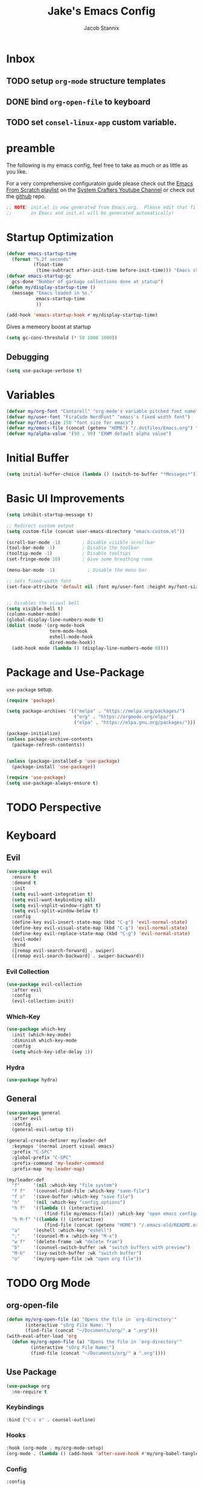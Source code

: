 #+TITLE: Jake's Emacs Config
#+AUTHOR: Jacob Stannix
#+PROPERTY: header-args :tangle ./config/.config/emacs/init.el 
* Inbox
** TODO setup =org-mode= structure templates
** DONE bind =org-open-file= to keyboard
** TODO set =consel-linux-app= custom variable.

* preamble
The following is my emacs config, feel free to take as much or as little as you like.

For a very comprehensive configuratoin guide please check out the [[https://www.youtube.com/watch?v=74zOY-vgkyw&list=PLEoMzSkcN8oPH1au7H6B7bBJ4ZO7BXjSZ][Emacs From Scratch playlist]] on the [[https://www.youtube.com/c/SystemCrafters][System Crafters Youtube Channel]] or check out the [[https://github.com/daviwil/emacs-from-scratch][github]] repo. 

#+begin_src emacs-lisp
  ;; NOTE: init.el is now generated from Emacs.org.  Please edit that file
  ;;       in Emacs and init.el will be generated automatically!
#+end_src

* Startup Optimization
#+begin_src emacs-lisp 
  (defvar emacs-startup-time 
    (format "%.2f seconds"
            (float-time
             (time-subtract after-init-time before-init-time))) "Emacs start up time")
  (defvar emacs-startup-gc
    gcs-done "Number of garbage collections done at statup")
  (defun my/display-startup-time ()
    (message "Emacs loaded in %s."
             emacs-startup-time
             ))

  (add-hook 'emacs-startup-hook #'my/display-startup-time)
#+end_src

Gives a memeory boost at startup
#+begin_src emacs-lisp
  (setq gc-cons-threshold (* 50 1000 1000))
#+end_src

** Debugging
:PROPERTIES:
:header-args: :tangle no
:END:
#+begin_src emacs-lisp
(setq use-package-verbose t)
#+end_src

* Variables
#+begin_src emacs-lisp
  (defvar my/org-font "Cantarell" "org-mode's variable pitched font name")
  (defvar my/user-font "FiraCode NerdFont" "emacs's fixed width font")
  (defvar my/font-size 150 "font size for emacs")
  (defvar my/emacs-file (concat (getenv "HOME") "/.dotfiles/Emacs.org") "emacs configuration file name")
  (defvar my/alpha-value '(90 . 90) "EXWM default alpha value")
#+end_src

* Initial Buffer
:PROPERTIES:
:header-args: :tangle no
:END:

#+begin_src emacs-lisp 
  (setq initial-buffer-choice (lambda () (switch-to-buffer "*Messages*")))
#+end_src

* Basic UI Improvements

#+begin_src emacs-lisp
  (setq inhibit-startup-message t)

  ;; Redirect custom output
  (setq custom-file (concat user-emacs-directory "emacs-custom.el"))

  (scroll-bar-mode -1)        ; Disable visible scrollbar
  (tool-bar-mode -1)          ; Disable the toolbar
  (tooltip-mode -1)           ; Disable tooltips
  (set-fringe-mode 10)        ; Give some breathing room

  (menu-bar-mode -1)            ; Disable the menu bar

  ;; sets fixed-width font
  (set-face-attribute 'default nil :font my/user-font :height my/font-size)


  ;; Disables the visual bell
  (setq visible-bell t)
  (column-number-mode)
  (global-display-line-numbers-mode t)
  (dolist (mode '(org-mode-hook
                  term-mode-hook
                  eshell-mode-hook
                  dired-mode-hook))
    (add-hook mode (lambda () (display-line-numbers-mode 0))))
#+end_src

* Package and Use-Package
=use-package= setup. 

#+Begin_src emacs-lisp
  (require 'package)

  (setq package-archives '(("melpa" . "https://melpa.org/packages/")
                           ("org" . "https://orgmode.org/elpa/")
                           ("elpa" . "https://elpa.gnu.org/packages/")))

  (package-initialize)
  (unless package-archive-contents
    (package-refresh-contents))


  (unless (package-installed-p 'use-package)
    (package-install 'use-package))

  (require 'use-package)
  (setq use-package-always-ensure t)

#+end_src

* TODO Perspective
* Keyboard
** Evil

#+begin_src emacs-lisp
  (use-package evil
    :ensure t
    :demand t
    :init
    (setq evil-want-integration t)
    (setq evil-want-keybinding nil)
    (setq evil-vsplit-window-right t)
    (setq evil-split-window-below t)
    :config
    (define-key evil-insert-state-map (kbd "C-g") 'evil-normal-state)
    (define-key evil-visual-state-map (kbd "C-g") 'evil-normal-state)
    (define-key evil-replace-state-map (kbd "C-g") 'evil-normal-state)
    (evil-mode)
    :bind
    ([remap evil-search-forward] . swiper)
    ([remap evil-search-backward] . swiper-backward))
#+end_src

*** Evil Collection

#+begin_src emacs-lisp
(use-package evil-collection
  :after evil
  :config
  (evil-collection-init)) 
#+end_src

*** Which-Key

#+begin_src emacs-lisp
(use-package which-key
  :init (which-key-mode)
  :diminish which-key-mode
  :config
  (setq which-key-idle-delay 1))
#+end_src

*** Hydra
:PROPERTIES:
:header-args: :tangle no
:END:
#+begin_src emacs-lisp
(use-package hydra)
#+end_src

** General

#+begin_src emacs-lisp
  (use-package general
    :after evil
    :config
    (general-evil-setup t))

  (general-create-definer my/leader-def
    :keymaps '(normal insert visual emacs)
    :prefix "C-SPC"
    :global-prefix "C-SPC"
    :prefix-command 'my-leader-command
    :prefix-map 'my-leader-map)

  (my/leader-def
    "f"     '(nil :which-key "file system")
    "f f"   '(counsel-find-file :which-key "save-file")
    "f s"   '(save-buffer :which-key "save file")
    "h"     '(nil :which-key "config options")
    "h f"   '((lambda () (interactive)
                (find-file my/emacs-file)) :which-key "open emacs configuration")
    "h M-f" '((lambda () (interactive)
                (find-file (concat (getenv "HOME") "/.emacs-old/README.org"))) :wk "open old config file")
    "a"     '(eshell :which-key "eshell")
    ";"     '(counsel-M-x :which-key "M-x")
    "w f"   '(delete-frame :wk "delete fram")
    "b"     '(counsel-switch-buffer :wk "switch buffers with preview")
    "M-b"   '(ivy-switch-buffer :wk "switch buffer")
    "o"     '(my/org-open-file :wk "open org file"))
#+end_src

* TODO Org Mode
** org-open-file

  #+begin_src emacs-lisp
    (defun my/org-open-file (a) "Opens the file in `org-directory'"
           (interactive "sOrg File Name: ")
           (find-file (concat "~/Documents/org/" a ".org")))
    (with-eval-after-load 'org
      (defun my/org-open-file (a) "Opens the file in `org-directory'"
             (interactive "sOrg File Name:")
             (find-file (concat "~/Documents/org/" a ".org"))))
  #+end_src

** Use Package

#+begin_src emacs-lisp
  (use-package org
    :no-require t
#+end_src

*** Keybindings

#+begin_src emacs-lisp
  :bind ("C-c o" . counsel-outline)
#+end_src

*** Hooks

  #+begin_src emacs-lisp
    :hook (org-mode . my/org-mode-setup)
    (org-mode . (lambda () (add-hook 'after-save-hook #'my/org-babel-tangle-config)))
  #+end_src

*** Config

  #+begin_src emacs-lisp
    :config
#+end_src

**** Functions
***** org-font-setup

#+begin_src emacs-lisp
  (defun my/org-font-setup ()
    (dolist (face '((org-level-1 . 1.2)
                    (org-level-2 . 1.1)
                    (org-level-3 . 1.05)
                    (org-level-4 . 1.0)
                    (org-level-5 . 1.1)
                    (org-level-6 . 1.1)
                    (org-level-7 . 1.1)
                    (org-level-8 . 1.1)))
      (set-face-attribute (car face) nil :font my/org-font :weight 'regular :height (cdr face)))

    ;; Ensure that anything that should be fixed-pitch in Org files appears that way
    (set-face-attribute 'org-block nil :foreground nil :inherit 'fixed-pitch)
    (set-face-attribute 'org-code nil   :inherit '(shadow fixed-pitch))
    (set-face-attribute 'org-table nil   :inherit '(shadow fixed-pitch))
    (set-face-attribute 'org-verbatim nil :inherit '(shadow fixed-pitch))
    (set-face-attribute 'org-special-keyword nil :inherit '(font-lock-comment-face fixed-pitch))
    (set-face-attribute 'org-meta-line nil :inherit '(font-lock-comment-face fixed-pitch))
    (set-face-attribute 'org-checkbox nil :inherit 'fixed-pitch))
#+end_src

***** TODO org-file-open

#+begin_src emacs-lisp 
#+end_src

***** org-mode-setup

#+begin_src emacs-lisp
  (defun my/org-mode-setup ()
    (org-indent-mode)
    (visual-line-mode 1))
    (setq org-directory "~/Documents/org")
    (setq org-ellipsis " ▾")
    (setq org-hide-emphasis-markers t)
    (setq org-confirm-babel-evaluate nil)
    (org-babel-do-load-languages
      'org-babel-load-languages
      '((emacs-lisp . t)))
#+end_src

**** Auto Tangle Config

#+begin_src emacs-lisp
  (defun my/org-babel-tangle-config ()
    (when (string-equal (buffer-file-name)
                   (concat (getenv "HOME") "/.dotfiles/Emacs.org"))
  ;; Dynamic scoping to the rescue
    (let ((org-confirm-babel-evaluate nil))
    (org-babel-tangle))))
#+end_src

*** DELIM

#+begin_src emacs-lisp
  (my/org-font-setup))
  #+end_src
  
** Packages  
** TODO Packages  
**** Org Bullets

#+begin_src emacs-lisp
(use-package org-bullets
  :after org
  :hook (org-mode . org-bullets-mode)
  :custom
  (org-bullets-bullet-list '("◉" "○" "●" "○" "●" "○" "●")))
#+end_src

**** Visual Fill Colum

#+begin_src emacs-lisp
  (use-package visual-fill-column
    :after org
    :config
    (defun my/org-mode-visual-fill () 
      (setq visual-fill-column-width 115
            visual-fill-column-center-text t)
      (visual-fill-column-mode 1))
    :hook (org-mode . my/org-mode-visual-fill))
#+end_src

**** TODO Org Roam
For details checkout [[https://www.youtube.com/watch?v=AyhPmypHDEw][System Crafters video]] as well as the project [[https://github.com/org-roam/org-roam][github]] and [[https://www.orgroam.com/][website]].
** TODO Productivity
[[https://www.youtube.com/watch?v=PNE-mgkZ6HM][System Crafters Video]]
 * Wrap any code to eval in a =with-eval-after-load= block.
*** Todo 
#+begin_src emacs-lisp
  (setq org-todo-keywords
    '((sequence "TODO(t)" "STARTEd(s)" "|" "DONE(d!)")
      (sequence "HOLD(h)" "|" "COMPLETED(c)" "DROED(d@)")))
#+end_src

* Files

#+begin_src emacs-lisp
  (use-package dired
    :ensure nil
    :after evil
    :demand t)
#+end_src

* Productivity
** Ivy and Counsel

#+begin_src emacs-lisp
  (use-package ivy
    :diminish
    :bind (:map ivy-minibuffer-map
           ("TAB" . ivy-alt-done)	
           ("C-l" . ivy-alt-done)
           ("C-j" . ivy-next-line)
           ("C-k" . ivy-previous-line)
           :map ivy-switch-buffer-map
           ("C-k" . ivy-previous-line)
           ("C-l" . ivy-done)
           ("C-d" . ivy-switch-buffer-kill)
           :map ivy-reverse-i-search-map
           ("C-k" . ivy-previous-line)
           ("C-d" . ivy-reverse-i-search-kill))
    :config)

  (use-package counsel
    :bind (("M-x" . counsel-M-x)
           ("C-x b" . counsel-switch-buffer-other-window)))

  (use-package ivy-rich
    :after ivy)

#+end_src

** Projectile

#+begin_src emacs-lisp
(use-package projectile
  :diminish projectile-mode
  :custom ((projectile-completion-system 'ivy))
  :bind-keymap
  ("C-c p" . projectile-command-map))
  ;; NOTE: Set this to the folder where you keep your Git repos!
#+end_src

*** Counsel-Projectile
#+begin_src emacs-lisp
  (use-package counsel-projectile
    :after projectile
    :config (counsel-projectile-mode))
#+end_src

** Magit

#+begin_src emacs-lisp
  (use-package magit
    :config (evil-collection-magit-setup)
    :general
    (:prefix-map 'my-leader-map
     "g" '(magit :which-key "Status")))
#+end_src

*** TODO Forge
 NOTE: Make sure to configure a GitHub token before using this package!
 - https://magit.vc/manual/forge/Token-Creation.html#Token-Creation
 - https://magit.vc/manual/ghub/Getting-Started.html#Getting-Started

 #+begin_src emacs-lisp :tangle no
 (use-package forge)
 #+end_src

* TODO Development
** TODO LSP Mode
[[https://github.com/emacs-lsp/lsp-mode][github]]
** TODO Rustic Mode
[[https://github.com/brotzeit/rustic][github]]
* Misc 
** Helpful

#+begin_src emacs-lisp
(use-package helpful
  :custom
  (counsel-describe-function-function #'helpful-callable)
  (counsel-describe-variable-function #'helpful-variable)
  :bind
  ([remap describe-function] . counsel-describe-function)
  ([remap describe-command] . helpful-command)
  ([remap describe-variable] . counsel-describe-variable)
  ([remap describe-key] . helpful-key))
#+end_src

** Doom
*** Doom Themes

#+begin_src emacs-lisp
  (use-package doom-themes
    :init
    (load-theme 'doom-one t))
#+end_src

*** Doom Modeline 

NOTE: The first time you load your configuration on a new machine, you'll
need to run the following command interactively so that mode line icons
display correctly:

=M-x all-the-icons-install-fonts=

#+begin_src emacs-lisp
  (use-package all-the-icons)

  (use-package doom-modeline
    :ensure t
    :init (doom-modeline-mode t)
    :custom ((doom-mode-line-height 13)))
#+end_src

** Rainbow Delimiters

#+begin_src emacs-lisp
  (use-package rainbow-delimiters
    :hook (prog-mode . rainbow-delimiters-mode))
#+end_src

* EXWM
Load in exwm
#+begin_src emacs-lisp
  (defun my/exwm-load (switch)
    (load-file (concat user-emacs-directory "desktop.el")))

  (add-to-list 'command-switch-alist '("-exwm" . my/exwm-load))
#+end_src

* Runtime Optimization

Returns the garbage collector to a sane value.
#+begin_src emacs-lisp
  (defun my/post-config () "Sets the `gc-cons-threshold' to a sane value and loads the custom file"
         (setq gc-cons-threshold (* 2 1000 1000))
         ;; We're going to load custom here becaus it makes more
         ;; sense to do so here with how EXWM is loaded
         (load custom-file :noerror))

  ;; Returns nil if switch is abset
  (defun found-custom-arg (switch) "Returns nil if switch is absent"
         (let ((found-switch (member switch command-line-args)))
           found-switch))

  ;; if exwm isn't running set custom variables
  (unless (found-custom-arg "-exwm")
    (my/post-config))
#+end_src

